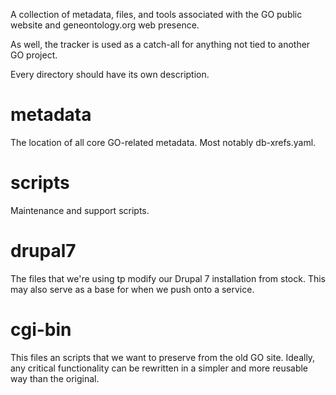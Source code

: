 A collection of metadata, files, and tools associated with the GO public
website and geneontology.org web presence.

As well, the tracker is used as a catch-all for anything not tied to another GO project.

Every directory should have its own description.

* metadata

  The location of all core GO-related metadata. Most notably
  db-xrefs.yaml.
  
* scripts

  Maintenance and support scripts.

* drupal7

  The files that we're using tp modify our Drupal 7 installation from
  stock. This may also serve as a base for when we push onto a
  service.

* cgi-bin

  This files an scripts that we want to preserve from the old GO site.
  Ideally, any critical functionality can be rewritten in a simpler
  and more reusable way than the original.
